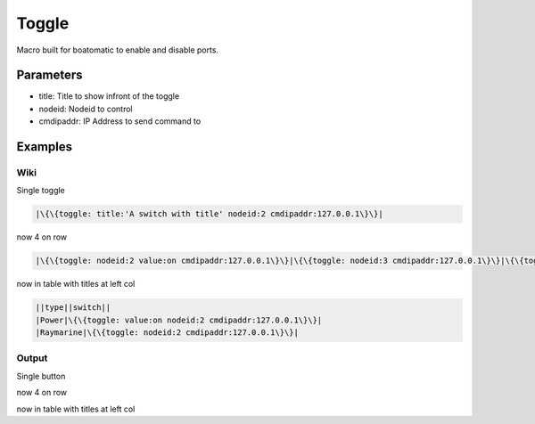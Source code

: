 
Toggle
######


Macro built for boatomatic to enable and disable ports.


Parameters
**********


* title: Title to show infront of the toggle
* nodeid: Nodeid to control
* cmdipaddr: IP Address to send command to



Examples
********

Wiki
====


Single toggle



.. code-block:: python

  |\{\{toggle: title:'A switch with title' nodeid:2 cmdipaddr:127.0.0.1\}\}|


now 4 on row



.. code-block:: python

  |\{\{toggle: nodeid:2 value:on cmdipaddr:127.0.0.1\}\}|\{\{toggle: nodeid:3 cmdipaddr:127.0.0.1\}\}|\{\{toggle: nodeid:4 cmdipaddr:127.0.0.1\}\}|\{\{toggle: nodeid:5 cmdipaddr:127.0.0.1\}\}|


now in table with titles at left col



.. code-block:: python

  ||type||switch||
  |Power|\{\{toggle: value:on nodeid:2 cmdipaddr:127.0.0.1\}\}|
  |Raymarine|\{\{toggle: nodeid:2 cmdipaddr:127.0.0.1\}\}|




Output
======

Single button

now 4 on row


now in table with titles at left col


